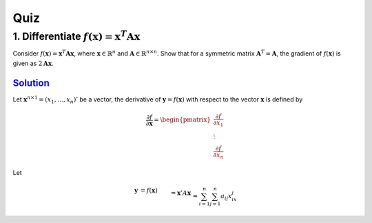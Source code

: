 ====
Quiz
====

1. Differentiate :math:`f(\mathbf{x})=\mathbf{x}^{T}\mathbf{A}\mathbf{x}`
-------------------------------------------------------------------------
Consider :math:`f(\mathbf{x})=\mathbf{x}^{T}\mathbf{A}\mathbf{x}`, where :math:`\mathbf{x} \in \mathbb{R}^{n}` and :math:`\mathbf{A} \in \mathbb{R}^{n \times n}`. Show that for a symmetric matrix :math:`\mathbf{A}^{T} =\mathbf{A}`, the gradient of :math:`f(\mathbf{x})` is given as :math:`2\mathbf{A} \mathbf{x}`.

`Solution <solution_vector_differential_>`_
###########################################

.. _solution_vector_differential: https://math.stackexchange.com/a/312271

Let :math:`\mathbf{x}^{n\times 1}=(x_1,\dots ,x_n)'` be a vector, the derivative of :math:`\mathbf y=f(\mathbf x)` with respect to the vector :math:`\mathbf{x}` is defined by 

.. math:: 
  \frac{\partial f}{\partial \mathbf x}=\begin{pmatrix} \frac{\partial f}{\partial  x_1}  \\ \vdots\\ \frac{\partial f}{\partial  x_n} \end{pmatrix}

Let 

.. math:: 
  \begin{align}
    \mathbf y&=f(\mathbf x)\\&=\mathbf x'A\mathbf x \\&=\sum_{i=1}^n\sum_{j=1}^n a_{ij}x_ix_j\\&=\sum_{i=1}^na_{i1}x_ix_1+\sum_{j=1}^na_{1j}x_1x_j+\sum_{i=2}^n\sum_{j=2}^n a_{ij}x_ix_j
    \\\frac{\partial f}{\partial  x_1} &=\sum_{i=1}^na_{i1}x_i+\sum_{j=1}^na_{1j}x_j\\&=\sum_{i=1}^na_{1i}x_i+\sum_{i=1}^na_{1i}x_i \,[\text{since}\,\, a_{1i}=a_{1i}]\\ &=2 \sum_{i=1}^na_{1i}x_i
    \\ \frac{\partial f}{\partial \mathbf x}&=\begin{pmatrix} 2 \sum_{i=1}^na_{1i}x_i \\ \vdots\\ 2 \sum_{i=1}^na_{ni}x_i \end{pmatrix} \\&=2\begin{pmatrix} a_{11} & a_{12} & \dots & a_{1n}\\  \vdots & \vdots &\ddots & \vdots \\ a_{11} & a_{12} & \dots & a_{1n} \end{pmatrix}\begin{pmatrix}x_1  \\ \vdots \\ x_n \end{pmatrix}\\ &= 2A\mathbf x
  \end{align}